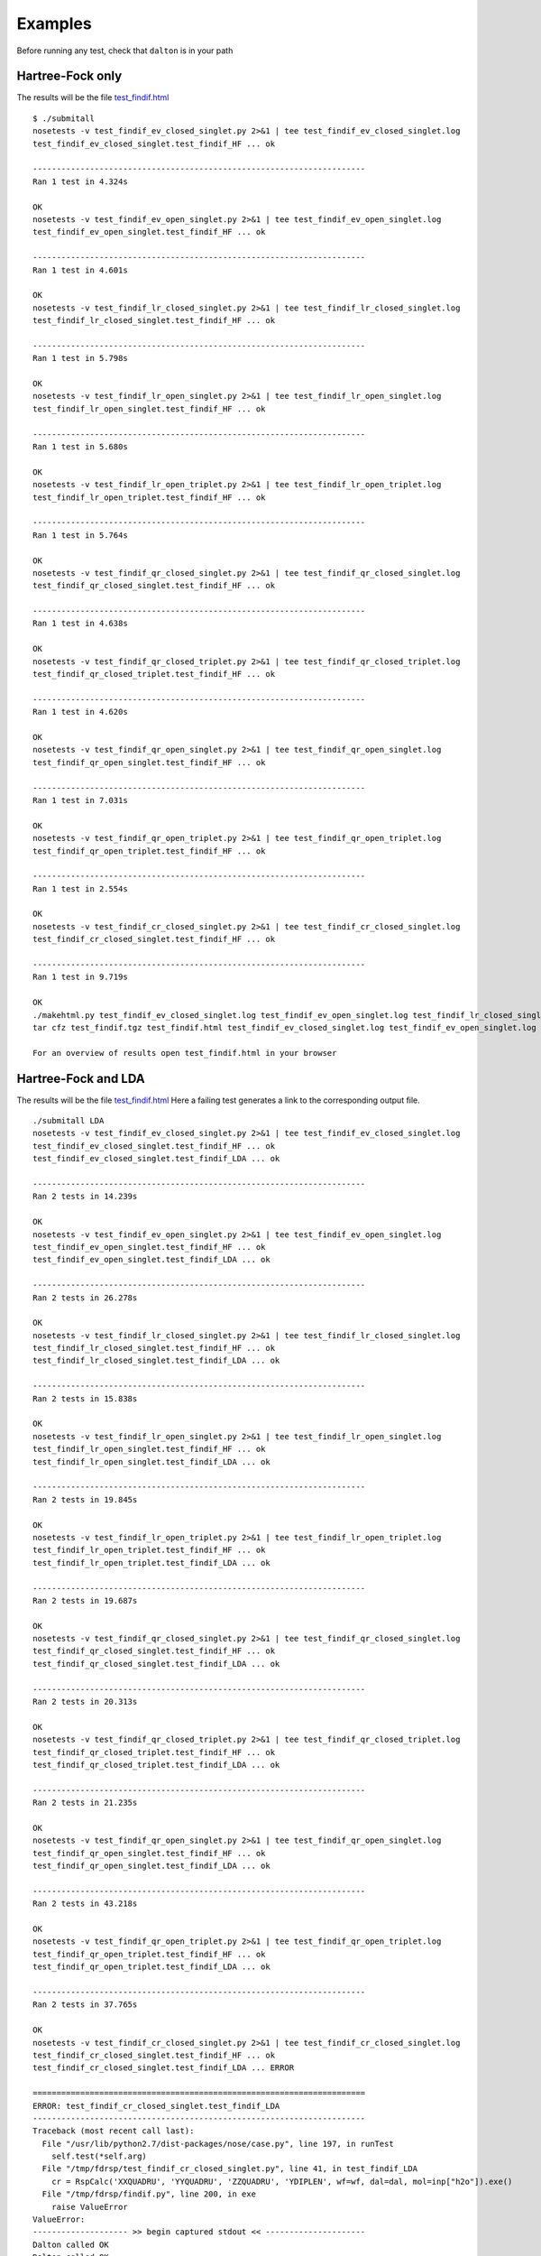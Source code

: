 Examples
********

Before running any test, check that ``dalton`` is in your path

Hartree-Fock only
-----------------
The results will be the file `test_findif.html <_static/hf/test_findif.html>`_


::

    $ ./submitall
    nosetests -v test_findif_ev_closed_singlet.py 2>&1 | tee test_findif_ev_closed_singlet.log
    test_findif_ev_closed_singlet.test_findif_HF ... ok

    ----------------------------------------------------------------------
    Ran 1 test in 4.324s

    OK
    nosetests -v test_findif_ev_open_singlet.py 2>&1 | tee test_findif_ev_open_singlet.log
    test_findif_ev_open_singlet.test_findif_HF ... ok

    ----------------------------------------------------------------------
    Ran 1 test in 4.601s

    OK
    nosetests -v test_findif_lr_closed_singlet.py 2>&1 | tee test_findif_lr_closed_singlet.log
    test_findif_lr_closed_singlet.test_findif_HF ... ok

    ----------------------------------------------------------------------
    Ran 1 test in 5.798s

    OK
    nosetests -v test_findif_lr_open_singlet.py 2>&1 | tee test_findif_lr_open_singlet.log
    test_findif_lr_open_singlet.test_findif_HF ... ok

    ----------------------------------------------------------------------
    Ran 1 test in 5.680s

    OK
    nosetests -v test_findif_lr_open_triplet.py 2>&1 | tee test_findif_lr_open_triplet.log
    test_findif_lr_open_triplet.test_findif_HF ... ok

    ----------------------------------------------------------------------
    Ran 1 test in 5.764s

    OK
    nosetests -v test_findif_qr_closed_singlet.py 2>&1 | tee test_findif_qr_closed_singlet.log
    test_findif_qr_closed_singlet.test_findif_HF ... ok

    ----------------------------------------------------------------------
    Ran 1 test in 4.638s

    OK
    nosetests -v test_findif_qr_closed_triplet.py 2>&1 | tee test_findif_qr_closed_triplet.log
    test_findif_qr_closed_triplet.test_findif_HF ... ok

    ----------------------------------------------------------------------
    Ran 1 test in 4.620s

    OK
    nosetests -v test_findif_qr_open_singlet.py 2>&1 | tee test_findif_qr_open_singlet.log
    test_findif_qr_open_singlet.test_findif_HF ... ok

    ----------------------------------------------------------------------
    Ran 1 test in 7.031s

    OK
    nosetests -v test_findif_qr_open_triplet.py 2>&1 | tee test_findif_qr_open_triplet.log
    test_findif_qr_open_triplet.test_findif_HF ... ok

    ----------------------------------------------------------------------
    Ran 1 test in 2.554s

    OK
    nosetests -v test_findif_cr_closed_singlet.py 2>&1 | tee test_findif_cr_closed_singlet.log
    test_findif_cr_closed_singlet.test_findif_HF ... ok

    ----------------------------------------------------------------------
    Ran 1 test in 9.719s

    OK
    ./makehtml.py test_findif_ev_closed_singlet.log test_findif_ev_open_singlet.log test_findif_lr_closed_singlet.log test_findif_lr_open_singlet.log test_findif_lr_open_triplet.log test_findif_qr_closed_singlet.log test_findif_qr_closed_triplet.log test_findif_qr_open_singlet.log test_findif_qr_open_triplet.log test_findif_cr_closed_singlet.log
    tar cfz test_findif.tgz test_findif.html test_findif_ev_closed_singlet.log test_findif_ev_open_singlet.log test_findif_lr_closed_singlet.log test_findif_lr_open_singlet.log test_findif_lr_open_triplet.log test_findif_qr_closed_singlet.log test_findif_qr_closed_triplet.log test_findif_qr_open_singlet.log test_findif_qr_open_triplet.log test_findif_cr_closed_singlet.log test_findif_ev_closed_singlet.d test_findif_ev_open_singlet.d test_findif_lr_closed_singlet.d test_findif_lr_open_singlet.d test_findif_lr_open_triplet.d test_findif_qr_closed_singlet.d test_findif_qr_closed_triplet.d test_findif_qr_open_singlet.d test_findif_qr_open_triplet.d test_findif_cr_closed_singlet.d

    For an overview of results open test_findif.html in your browser

Hartree-Fock and LDA
--------------------

The results will be the file `test_findif.html <_static/lda/test_findif.html>`_
Here a failing test generates a link to the corresponding output file.

::

    ./submitall LDA
    nosetests -v test_findif_ev_closed_singlet.py 2>&1 | tee test_findif_ev_closed_singlet.log
    test_findif_ev_closed_singlet.test_findif_HF ... ok
    test_findif_ev_closed_singlet.test_findif_LDA ... ok

    ----------------------------------------------------------------------
    Ran 2 tests in 14.239s

    OK
    nosetests -v test_findif_ev_open_singlet.py 2>&1 | tee test_findif_ev_open_singlet.log
    test_findif_ev_open_singlet.test_findif_HF ... ok
    test_findif_ev_open_singlet.test_findif_LDA ... ok

    ----------------------------------------------------------------------
    Ran 2 tests in 26.278s

    OK
    nosetests -v test_findif_lr_closed_singlet.py 2>&1 | tee test_findif_lr_closed_singlet.log
    test_findif_lr_closed_singlet.test_findif_HF ... ok
    test_findif_lr_closed_singlet.test_findif_LDA ... ok

    ----------------------------------------------------------------------
    Ran 2 tests in 15.838s

    OK
    nosetests -v test_findif_lr_open_singlet.py 2>&1 | tee test_findif_lr_open_singlet.log
    test_findif_lr_open_singlet.test_findif_HF ... ok
    test_findif_lr_open_singlet.test_findif_LDA ... ok

    ----------------------------------------------------------------------
    Ran 2 tests in 19.845s

    OK
    nosetests -v test_findif_lr_open_triplet.py 2>&1 | tee test_findif_lr_open_triplet.log
    test_findif_lr_open_triplet.test_findif_HF ... ok
    test_findif_lr_open_triplet.test_findif_LDA ... ok

    ----------------------------------------------------------------------
    Ran 2 tests in 19.687s

    OK
    nosetests -v test_findif_qr_closed_singlet.py 2>&1 | tee test_findif_qr_closed_singlet.log
    test_findif_qr_closed_singlet.test_findif_HF ... ok
    test_findif_qr_closed_singlet.test_findif_LDA ... ok

    ----------------------------------------------------------------------
    Ran 2 tests in 20.313s

    OK
    nosetests -v test_findif_qr_closed_triplet.py 2>&1 | tee test_findif_qr_closed_triplet.log
    test_findif_qr_closed_triplet.test_findif_HF ... ok
    test_findif_qr_closed_triplet.test_findif_LDA ... ok

    ----------------------------------------------------------------------
    Ran 2 tests in 21.235s

    OK
    nosetests -v test_findif_qr_open_singlet.py 2>&1 | tee test_findif_qr_open_singlet.log
    test_findif_qr_open_singlet.test_findif_HF ... ok
    test_findif_qr_open_singlet.test_findif_LDA ... ok

    ----------------------------------------------------------------------
    Ran 2 tests in 43.218s

    OK
    nosetests -v test_findif_qr_open_triplet.py 2>&1 | tee test_findif_qr_open_triplet.log
    test_findif_qr_open_triplet.test_findif_HF ... ok
    test_findif_qr_open_triplet.test_findif_LDA ... ok

    ----------------------------------------------------------------------
    Ran 2 tests in 37.765s

    OK
    nosetests -v test_findif_cr_closed_singlet.py 2>&1 | tee test_findif_cr_closed_singlet.log
    test_findif_cr_closed_singlet.test_findif_HF ... ok
    test_findif_cr_closed_singlet.test_findif_LDA ... ERROR

    ======================================================================
    ERROR: test_findif_cr_closed_singlet.test_findif_LDA
    ----------------------------------------------------------------------
    Traceback (most recent call last):
      File "/usr/lib/python2.7/dist-packages/nose/case.py", line 197, in runTest
        self.test(*self.arg)
      File "/tmp/fdrsp/test_findif_cr_closed_singlet.py", line 41, in test_findif_LDA
        cr = RspCalc('XXQUADRU', 'YYQUADRU', 'ZZQUADRU', 'YDIPLEN', wf=wf, dal=dal, mol=inp["h2o"]).exe()
      File "/tmp/fdrsp/findif.py", line 200, in exe
        raise ValueError
    ValueError: 
    -------------------- >> begin captured stdout << ---------------------
    Dalton called OK
    Dalton called OK
    Dalton called OK

    --------------------- >> end captured stdout << ----------------------

    ----------------------------------------------------------------------
    Ran 2 tests in 31.149s

    FAILED (errors=1)
    ./makehtml.py test_findif_ev_closed_singlet.log test_findif_ev_open_singlet.log test_findif_lr_closed_singlet.log test_findif_lr_open_singlet.log test_findif_lr_open_triplet.log test_findif_qr_closed_singlet.log test_findif_qr_closed_triplet.log test_findif_qr_open_singlet.log test_findif_qr_open_triplet.log test_findif_cr_closed_singlet.log
    tar cfz test_findif.tgz test_findif.html test_findif_ev_closed_singlet.log test_findif_ev_open_singlet.log test_findif_lr_closed_singlet.log test_findif_lr_open_singlet.log test_findif_lr_open_triplet.log test_findif_qr_closed_singlet.log test_findif_qr_closed_triplet.log test_findif_qr_open_singlet.log test_findif_qr_open_triplet.log test_findif_cr_closed_singlet.log test_findif_ev_closed_singlet.d test_findif_ev_open_singlet.d test_findif_lr_closed_singlet.d test_findif_lr_open_singlet.d test_findif_lr_open_triplet.d test_findif_qr_closed_singlet.d test_findif_qr_closed_triplet.d test_findif_qr_open_singlet.d test_findif_qr_open_triplet.d test_findif_cr_closed_singlet.d dist

    For an overview of results open file:///tmp/fdrsp/test_findif.html in your browser

